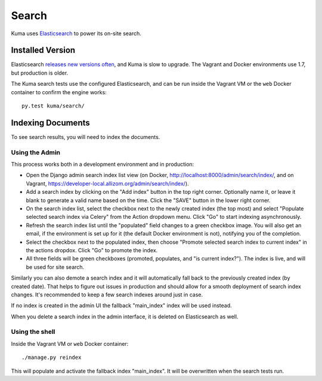 ======
Search
======
Kuma uses Elasticsearch_ to power its on-site search.

.. _Elasticsearch: https://www.elastic.co/products/elasticsearch

Installed Version
=================
Elasticsearch `releases new versions often`_, and Kuma is slow to upgrade.  The
Vagrant and Docker environments use 1.7, but production is older.

The Kuma search tests use the configured Elasticsearch, and can be run inside
the Vagrant VM or the ``web`` Docker container to confirm the engine works::

    py.test kuma/search/

.. _releases new versions often: https://en.wikipedia.org/wiki/Elasticsearch#History

Indexing Documents
==================
To see search results, you will need to index the documents.

Using the Admin
---------------
This process works both in a development environment and in production:

- Open the Django admin search index list view
  (on Docker, http://localhost:8000/admin/search/index/,
  and on Vagrant, https://developer-local.allizom.org/admin/search/index/).

- Add a search index by clicking on the "Add index" button in the top right
  corner. Optionally name it, or leave it blank to generate a valid name based
  on the time. Click the "SAVE" button in the lower right corner.

- On the search index list, select the checkbox next to the newly created index
  (the top most) and select "Populate selected search index via Celery" from
  the Action dropdown menu. Click "Go" to start indexing asynchronously.

- Refresh the search index list until the "populated" field changes to a green
  checkbox image.  You will also get an email, if the environment is set up for
  it (the default Docker environment is not), notifying you of the completion.

- Select the checkbox next to the populated index, then choose "Promote
  selected search index to current index" in the actions dropdox. Click "Go"
  to promote the index.

- All three fields will be green checkboxes (promoted, populates, and "is current index?").
  The index is live, and will be used for site search.

Similarly you can also demote a search index and it will automatically fall
back to the previously created index (by created date). That helps to figure
out issues in production and should allow for a smooth deployment of search
index changes. It's recommended to keep a few search indexes around just in
case.

If no index is created in the admin UI the fallback "main_index" index will be
used instead.

When you delete a search index in the admin interface, it is deleted on
Elasticsearch as well.

Using the shell
---------------
Inside the Vagrant VM or ``web`` Docker container::

    ./manage.py reindex

This will populate and activate the fallback index "main_index".  It will be
overwritten when the search tests run.
